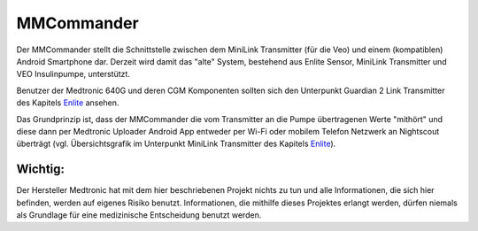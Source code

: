 MMCommander
===========

Der MMCommander stellt die Schnittstelle zwischen dem MiniLink
Transmitter (für die Veo) und einem (kompatiblen) Android Smartphone
dar. Derzeit wird damit das "alte" System, bestehend aus Enlite Sensor,
MiniLink Transmitter und VEO Insulinpumpe, unterstützt.

Benutzer der Medtronic 640G und deren CGM Komponenten sollten sich den
Unterpunkt Guardian 2 Link Transmitter des Kapitels
`Enlite <../cgm/enlite.md>`__ ansehen.

Das Grundprinzip ist, dass der MMCommander die vom Transmitter an die
Pumpe übertragenen Werte "mithört" und diese dann per Medtronic Uploader
Android App entweder per Wi-Fi oder mobilem Telefon Netzwerk an
Nightscout überträgt (vgl. Übersichtsgrafik im Unterpunkt MiniLink
Transmitter des Kapitels `Enlite <../cgm/enlite.md>`__).

Wichtig:
--------

Der Hersteller Medtronic hat mit dem hier beschriebenen Projekt nichts
zu tun und alle Informationen, die sich hier befinden, werden auf
eigenes Risiko benutzt. Informationen, die mithilfe dieses Projektes
erlangt werden, dürfen niemals als Grundlage für eine medizinische
Entscheidung benutzt werden.
